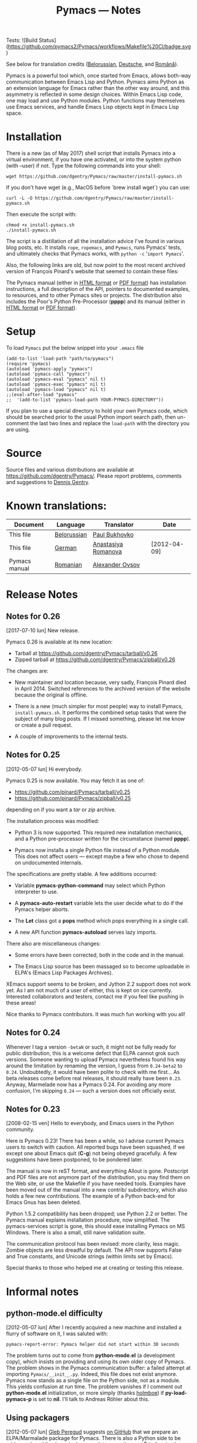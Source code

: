 #+TITLE: Pymacs — Notes
#+OPTIONS: H:2

Tests: ![Build Status](https://github.com/pymacs2/Pymacs/workflows/Makefile%20CI/badge.svg)

See below for translation credits ([[http://www.movavi.com/opensource/pymacs-be][Belorussian]], [[http://uhrenstore.de/blog/readmedateifurpymacs][Deutsche]], and [[http://webhostinggeeks.com/science/pymacs-framework-ro][Română]]).

Pymacs is a powerful tool which, once started from Emacs, allows
both-way communication between Emacs Lisp and Python.  Pymacs aims
Python as an extension language for Emacs rather than the other way
around, and this asymmetry is reflected in some design choices.
Within Emacs Lisp code, one may load and use Python modules.  Python
functions may themselves use Emacs services, and handle Emacs Lisp
objects kept in Emacs Lisp space.

* Installation

There is a new (as of May 2017) shell script that installs Pymacs into a virtual
environment, if you have one activated, or into the system python (with --user) if not.
Type the following commands into your shell:

#+BEGIN_SRC shell
wget https://github.com/dgentry/Pymacs/raw/master/install-pymacs.sh
#+END_SRC

If you don't have wget (e.g., MacOS before `brew install wget`) you can use:
#+BEGIN_SRC shell
curl -L -O https://github.com/dgentry/Pymacs/raw/master/install-pymacs.sh
#+END_SRC

Then execute the script with:
#+BEGIN_SRC shell
chmod +x install-pymacs.sh
./install-pymacs.sh
#+END_SRC

The script is a distillation of all the installation advice I've found in
various blog posts, etc.  It installs =rope=, =ropemacs=, and =Pymacs=, runs
Pymacs' tests, and ultimately checks that Pymacs works, with
=python -c= '=import Pymacs='.

Also, the following links are old, but now point to the most recent archived
version of François Pinard's website that seemed to contain these files:

The Pymacs manual (either in [[http://web.archive.org/web/20100706203836/http://pymacs.progiciels-bpi.ca:80/pymacs.html][HTML format]] or [[http://web.archive.org/web/20100706203836/http://pymacs.progiciels-bpi.ca:80/pymacs.pdf][PDF format]]) has
installation instructions, a full description of the API, pointers to
documented examples, to resources, and to other Pymacs sites or
projects.  The distribution also includes the Poor's Python
Pre-Processor (*pppp*) and its manual (either in [[http://web.archive.org/web/20100706203836/http://pymacs.progiciels-bpi.ca:80/pppp.html][HTML format]] or
[[http://web.archive.org/web/20100706203836/http://pymacs.progiciels-bpi.ca:80/pppp.pdf][PDF format]]).

* Setup
To load =Pymacs= put the below snippet into your =.emacs= file

#+BEGIN_SRC elisp
(add-to-list 'load-path "path/to/pymacs")
(require 'pymacs)
(autoload 'pymacs-apply "pymacs")
(autoload 'pymacs-call "pymacs")
(autoload 'pymacs-eval "pymacs" nil t)
(autoload 'pymacs-exec "pymacs" nil t)
(autoload 'pymacs-load "pymacs" nil t)
;;(eval-after-load "pymacs"
;;  '(add-to-list 'pymacs-load-path YOUR-PYMACS-DIRECTORY"))
#+END_SRC
If you plan to use a special directory to hold your own Pymacs code,
which should be searched prior to the usual Python import search path,
then un-comment the last two lines and replace the =load-path= with the
directory you are using.

* Source

Source files and various distributions are available at
[[https://github.com/dgentry/Pymacs/]].  Please report problems, comments
and suggestions to [[mailto:dennis.gentry@gmail.com][Dennis Gentry]].

* Known translations:

| Document      | Language    | Translator          | Date         |
|---------------+-------------+---------------------+--------------|
| This file     | [[http://www.movavi.com/opensource/pymacs-be][Belorussian]] | [[mailto:bukhovko@gmail.com][Paul Bukhovko]]       |              |
| This file     | [[http://uhrenstore.de/blog/readmedateifurpymacs][German]]      | [[mailto:romanova.anastasyia@gmail.com][Anastasiya Romanova]] | [2012-04-09] |
| Pymacs manual | [[http://webhostinggeeks.com/science/pymacs-framework-ro][Romanian]]    | [[mailto:alovsov@gmail.com][Alexander Ovsov]]     |              |

* Release Notes
** Notes for 0.26
 <<2017-07-10>> [2017-07-10 lun] New release.

Pymacs 0.26 is available at its new location:
- Tarball at [[https://github.com/dgentry/Pymacs/tarball/v0.26]]
- Zipped tarball at https://github.com/dgentry/Pymacs/zipball/v0.26

The changes are:

 - New maintainer and location because, very sadly, François Pinard died in
   April 2014.  Switched references to the archived version of the website
   because the original is offline.

 - There is a new (much simpler for most people) way to install Pymacs,
   =install-pymacs.sh=.  It performs the combined setup tasks that were the
   subject of many blog posts.  If I missed something, please let me know or
   create a pull request.

 - A couple of improvements to the internal tests.

** Notes for 0.25
 <<2012-05-07>> [2012-05-07 lun] Hi everybody.

Pymacs 0.25 is now available.  You may fetch it as one of:

- [[https://github.com/pinard/Pymacs/tarball/v0.25]]
- https://github.com/pinard/Pymacs/zipball/v0.25

depending on if you want a /tar/ or /zip/ archive.

The installation process was modified:

  - Python 3 is now supported.  This required new installation
    mechanics, and a Python pre-processor written for the circumstance
    (named *pppp*).

  - Pymacs now installs a single Python file instead of a Python
    module.  This does not affect users — except maybe a few who chose
    to depend on undocumented internals.

The specifications are pretty stable.  A few additions occurred:

  - Variable *pymacs-python-command* may select which Python interpreter
    to use.

  - A *pymacs-auto-restart* variable lets the user decide what to do if
    the Pymacs helper aborts.

  - The *Let* class got a *pops* method which pops everything in a single
    call.

  - A new API function *pymacs-autoload* serves lazy imports.

There also are miscellaneous changes:

  - Some errors have been corrected, both in the code and in the
    manual.

  - The Emacs Lisp source has been massaged so to become uploadable in
    ELPA's (Emacs Lisp Packages Archives).

XEmacs support seems to be broken, and Jython 2.2 support does not
work yet.  As I am not much of a user of either, this is kept on ice
currently.  Interested collaborators and testers, contact me if you
feel like pushing in these areas!

Nice thanks to Pymacs contributors.  It was much fun working with you
all!

** Notes for 0.24

Whenever I tag a version =-betaN= or such, it might not be fully ready
for public distribution, this is a welcome defect that ELPA cannot
grok such versions.  Someone wanting to upload Pymacs nevertheless
found his way around the limitation by renaming the version, I guess
from =0.24-beta2= to =0.24=.  Undoubtedly, it would have been polite to
check with me first… As beta releases come before real releases, it
should really have been =0.23=.  Anyway, Marmelade now has a Pymacs
0.24.  For avoiding any more confusion, I'm skipping =0.24= — such a
version does not officially exist.

** Notes for 0.23

<<2008-02-15>> [2008-02-15 ven] Hello to everybody, and Emacs users in
the Python community.

Here is Pymacs 0.23!  There has been a while, so I advise current
Pymacs users to switch with caution.  All reported bugs have been
squashed, if we except one about Emacs quit (*C-g*) not being obeyed
gracefully.  A few suggestions have been postponed, to be pondered
later.

The manual is now in reST format, and everything Allout is gone.
Postscript and PDF files are not anymore part of the distribution, you
may find them on the Web site, or use the Makefile if you have needed
tools.  Examples have been moved out of the manual into a new contrib/
subdirectory, which also holds a few new contributions.  The example
of a Python back-end for Emacs Gnus has been deleted.

Python 1.5.2 compatibility has been dropped; use Python 2.2 or better.
The Pymacs manual explains installation procedure, now simplified.
The pymacs-services script is gone, this should ease installing Pymacs
on MS Windows.  There is also a small, still naive validation suite.

The communication protocol has been revised: more clarity, less magic.
Zombie objects are less dreadful by default.  The API now supports
False and True constants, and Unicode strings (within limits set by
Emacs).

Special thanks to those who helped me at creating or testing this
release.

* Informal notes

** <<2012-05-06>> python-mode.el difficulty

[2012-05-07 lun] After I recently acquired a new machine and installed
a flurry of software on it, I was saluted with:

  : pymacs-report-error: Pymacs helper did not start within 30 seconds

The problem turns out to come from *python-mode.el* (a development
copy), which insists on providing and using its own older copy of
Pymacs.  The problem shows in the Pymacs communication buffer: a
failed attempt at importing =Pymacs/__init__.py=.  Indeed, this file
does not exist anymore.  Pymacs now stands as a single file on the
Python side, not as a module.  This yields confusion at run time.  The
problem vanishes if I comment out *python-mode.el* initialization, or
more simply (thanks [[https://github.com/holmboe][holmboe]]) if *py-load-pymacs-p* is set to *nil*.  I'll
talk to Andreas Röhler about this.

** <<2012-05-07>> Using packagers

[2012-05-07 lun] [[https://github.com/gleber][Gleb Peregud]] suggests [[https://github.com/pinard/Pymacs/issues/18][on GitHub]] that we prepare an
ELPA/Marmalade package for Pymacs.  There is also a Python side to be
addressed, and I've been lucky enough to recently meet Éric Araujo,
the *distutils2* / *packaging* maintainer.  The time might be proper to
push a bit on the idea on getting Pymacs on installers.

I saved a few notes on [[file:Emacs.org::*Packaging][Emacs Packaging]].  After having pondering them,
I'll follow Gleb's advice, at least to get started and experiment.
Emacs packagers do not care about Python, and Python packagers ignore
Emacs Lisp installation problems.  The pre-processing step in Pymacs
is another source of concern.  In a word, I'll save the bottle of
champagne for some later time! ☺

There is some complexity in installers, both on Emacs and Python
sides.  It's quite amusing: proponents of either side want an
installer, and dismiss as trivial the problem of installing the other
side.  Emacs users tell me: /Set PYTHONPATH approprietely and forget
about it/.  Python users tell me: /Just put pymacs.el somewhere it will
work, or ask the user/.  My feeling is that to do nicely implies both
an Emacs installer and a Python installer.  There is difference of
perspective as well: for users, simplicity means /both/; for the
maintainer, simplicity means /neither/ ☺.
